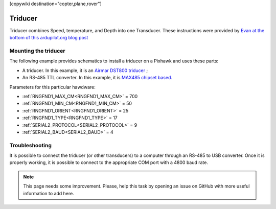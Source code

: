 .. _common-underwater-triducer:

[copywiki destination="copter,plane,rover"]

========
Triducer
========

Triducer combines Speed, temperature, and Depth into one Transducer. These instructions were provided by `Evan at the bottom of this ardupilot.org blog post <https://discuss.ardupilot.org/t/affordable-transducer-for-autonomous-boat/39484>`__

Mounting the triducer
---------------------

The following example provides schematics to install a triducer on a Pixhawk and uses these parts:

- A triducer. In this example, it is an `Airmar DST800 triducer <http://www.airmar.com/uploads/brochures/dst800.pdf>`__ ;
- An RS-485 TTL converter. In this example, it is `MAX485 chipset based. <https://www.amazon.ca/MAX485CSA-Converter-Integrated-Circuits-Products/dp/B06W9H64TN/ref=sr_1_fkmrnull_1?keywords=rs485+to+ttl+lc&qid=1552083892&s=gateway&sr=8-1-fkmrnull>`__ 

Parameters for this particular hawdware:

- :ref:`RNGFND1_MAX_CM<RNGFND1_MAX_CM>` = 700
- :ref:`RNGFND1_MIN_CM<RNGFND1_MIN_CM>` = 50
- :ref:`RNGFND1_ORIENT<RNGFND1_ORIENT>` = 25
- :ref:`RNGFND1_TYPE<RNGFND1_TYPE>` = 17
- :ref:`SERIAL2_PROTOCOL<SERIAL2_PROTOCOL>` = 9
- :ref:`SERIAL2_BAUD<SERIAL2_BAUD>` = 4

.. image:: ../../../images/pixhawk_triducer.jpeg
    :target: ../_images/pixhawk_triducer.jpeg



Troubleshooting
---------------

It is possible to connect the triducer (or other transducers) to a computer through an RS-485 to USB converter. Once it is properly working, it is possible to connect to the appropriate COM port with a 4800 baud rate.

.. note::

	This page needs some improvement. Please, help this task by opening an issue on GitHub with more useful information to add here.